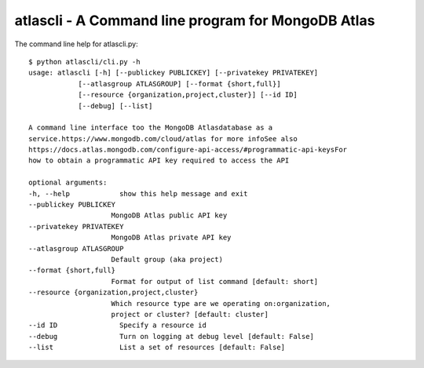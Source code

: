 atlascli - A Command line program for MongoDB Atlas
====================================================

The command line help for atlascli.py::

    $ python atlascli/cli.py -h
    usage: atlascli [-h] [--publickey PUBLICKEY] [--privatekey PRIVATEKEY]
                [--atlasgroup ATLASGROUP] [--format {short,full}]
                [--resource {organization,project,cluster}] [--id ID]
                [--debug] [--list]

    A command line interface too the MongoDB Atlasdatabase as a
    service.https://www.mongodb.com/cloud/atlas for more infoSee also
    https://docs.atlas.mongodb.com/configure-api-access/#programmatic-api-keysFor
    how to obtain a programmatic API key required to access the API

    optional arguments:
    -h, --help            show this help message and exit
    --publickey PUBLICKEY
                        MongoDB Atlas public API key
    --privatekey PRIVATEKEY
                        MongoDB Atlas private API key
    --atlasgroup ATLASGROUP
                        Default group (aka project)
    --format {short,full}
                        Format for output of list command [default: short]
    --resource {organization,project,cluster}
                        Which resource type are we operating on:organization,
                        project or cluster? [default: cluster]
    --id ID               Specify a resource id
    --debug               Turn on logging at debug level [default: False]
    --list                List a set of resources [default: False]
